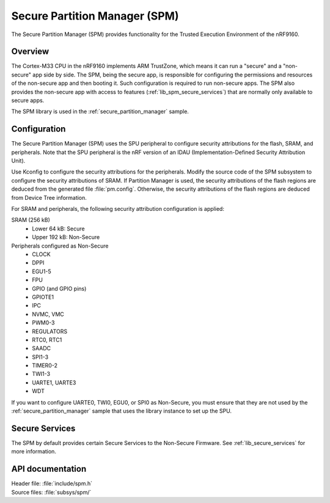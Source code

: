 .. _lib_spm:

Secure Partition Manager (SPM)
##############################

The Secure Partition Manager (SPM) provides functionality for the Trusted Execution Environment of the nRF9160.

Overview
********

The Cortex-M33 CPU in the nRF9160 implements ARM TrustZone, which means it can run a "secure" and a "non-secure" app side by side.
The SPM, being the secure app, is responsible for configuring the permissions and resources of the non-secure app and then booting it.
Such configuration is required to run non-secure apps.
The SPM also provides the non-secure app with access to features (:ref:`lib_spm_secure_services`) that are normally only available to secure apps.

The SPM library is used in the :ref:`secure_partition_manager` sample.

.. _lib_spm_configuration:

Configuration
*************

The Secure Partition Manager (SPM) uses the SPU peripheral to configure security attributions for the flash, SRAM, and peripherals.
Note that the SPU peripheral is the nRF version of an IDAU (Implementation-Defined Security Attribution Unit).

Use Kconfig to configure the security attributions for the peripherals.
Modify the source code of the SPM subsystem to configure the security attributions of SRAM.
If Partition Manager is used, the security attributions of the flash regions are deduced from the generated file :file:`pm.config`.
Otherwise, the security attributions of the flash regions are deduced from Device Tree information.

For SRAM and peripherals, the following security attribution configuration is applied:

SRAM (256 kB)
   * Lower 64 kB: Secure
   * Upper 192 kB: Non-Secure

Peripherals configured as Non-Secure
   * CLOCK
   * DPPI
   * EGU1-5
   * FPU
   * GPIO (and GPIO pins)
   * GPIOTE1
   * IPC
   * NVMC, VMC
   * PWM0-3
   * REGULATORS
   * RTC0, RTC1
   * SAADC
   * SPI1-3
   * TIMER0-2
   * TWI1-3
   * UARTE1, UARTE3
   * WDT

If you want to configure UARTE0, TWI0, EGU0, or SPI0 as Non-Secure, you must ensure that they are not used by the :ref:`secure_partition_manager` sample that uses the library instance to set up the SPU.

.. _lib_spm_secure_services:

Secure Services
***************

The SPM by default provides certain Secure Services to the Non-Secure Firmware. See :ref:`lib_secure_services` for more information.

API documentation
*****************

| Header file: :file:`include/spm.h`
| Source files: :file:`subsys/spm/`

.. doxygengroup:: secure_partition_manager
   :project: nrf
   :members:
